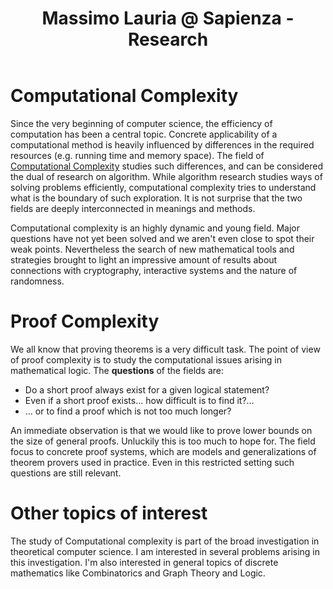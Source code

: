 #+TITLE: Massimo Lauria @ Sapienza - Research

* Computational Complexity

  Since  the very  beginning of  computer science,  the efficiency  of
  computation  has been  a  central topic.  Concrete applicability  of
  a computational method  is heavily influenced by  differences in the
  required resources (e.g.  running time and memory  space). The field
  of  [[http://en.wikipedia.org/wiki/Computational_complexity_theory][Computational Complexity]]  studies such  differences, and  can be
  considered  the  dual  of  research on  algorithm.  While  algorithm
  research studies ways of solving problems efficiently, computational
  complexity  tries  to  understand  what  is  the  boundary  of  such
  exploration.  It is  not surprise  that  the two  fields are  deeply
  interconnected in meanings and methods.
  
  Computational  complexity  is an  highly  dynamic  and young  field.
  Major questions have not yet been solved and we aren't even close to
  spot their weak points. Nevertheless  the search of new mathematical
  tools  and  strategies brought  to  light  an impressive  amount  of
  results about connections with cryptography, interactive systems and
  the nature of randomness.

* Proof Complexity

  We  all  know  that  proving  theorems is  a  very  difficult  task.
  The point of view of proof  complexity is to study the computational
  issues arising in mathematical logic.  The *questions* of the fields
  are:

  - Do a short proof always exist for a given logical statement?
  - Even if a short proof exists... how difficult is to find it?...
  - ... or to find a proof which is not too much longer?
  
  An immediate observation is that we would like to prove lower bounds
  on the  size of general proofs.  Unluckily this is too  much to hope
  for. The field focus to concrete proof systems, which are models and
  generalizations of  theorem provers used  in practice. Even  in this
  restricted setting such questions are still relevant.
    
* Other topics of interest

  The  study  of  Computational  complexity   is  part  of  the  broad
  investigation in  theoretical computer  science. I am  interested in
  several problems arising in  this investigation. I'm also interested
  in  general topics  of discrete  mathematics like  Combinatorics and
  Graph Theory and Logic.
